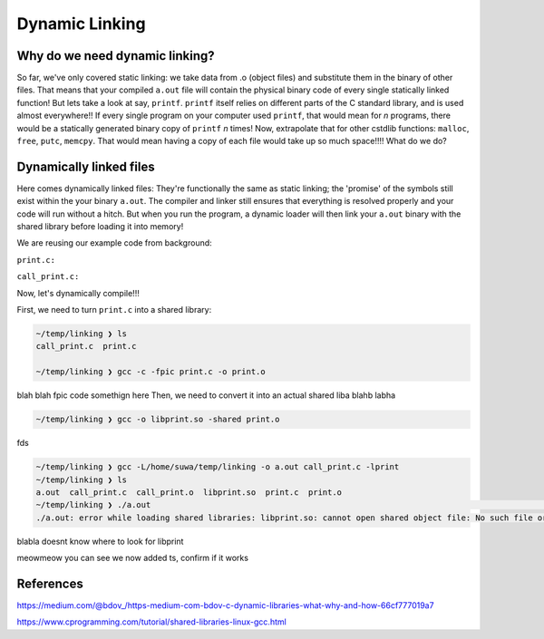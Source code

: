 Dynamic Linking
###############

Why do we need dynamic linking?
************************

So far, we've only covered static linking: we take data from .o (object files) and
substitute them in the binary of other files. That means that your compiled ``a.out`` file
will contain the physical binary code of every single statically linked function!
But lets take a look at say, ``printf``.
``printf`` itself relies on different parts of the C standard library, and is used almost
everywhere!! If every single program on your computer used ``printf``, that would mean for
*n* programs, there would be a statically generated binary copy of ``printf`` *n* times! Now,
extrapolate that for other cstdlib functions: ``malloc``, ``free``, ``putc``, ``memcpy``.
That would mean having a copy of each file would take up so much space!!!! What do we do?

Dynamically linked files
*********************

Here comes dynamically linked files: They're functionally the same as static linking;
the 'promise' of the symbols still exist within the your binary ``a.out``. The compiler
and linker still ensures that everything is resolved properly and your code will run without
a hitch. But when you run the program, a dynamic loader will then link your ``a.out`` binary
with the shared library before loading it into memory!

We are reusing our example code from background:

``print.c:``

.. code-block:: C 
   :linenos:

    #include <stdio.h>

    void print_me() {
        printf("meow!\n");
    }


``call_print.c:``

.. code-block:: C
   :linenos:

    void print_me();

    int main() {
        print_me();
    }

Now, let's dynamically compile!!!

First, we need to turn ``print.c`` into a shared library:

.. code-block:: bash

    ~/temp/linking ❯ ls
    call_print.c  print.c

    ~/temp/linking ❯ gcc -c -fpic print.c -o print.o

blah blah fpic code somethign here
Then, we need to convert it into an actual shared liba blahb labha

.. code-block:: bash

    ~/temp/linking ❯ gcc -o libprint.so -shared print.o

fds

.. code-block:: bash

    ~/temp/linking ❯ gcc -L/home/suwa/temp/linking -o a.out call_print.c -lprint
    ~/temp/linking ❯ ls
    a.out  call_print.c  call_print.o  libprint.so  print.c  print.o
    ~/temp/linking ❯ ./a.out                                                                                     git 01:13:15 PM
    ./a.out: error while loading shared libraries: libprint.so: cannot open shared object file: No such file or directory

blabla doesnt know where to look for libprint

.. code-block:: bash
    ~/temp/linking ❯ WD="$(pwd)"                                                                                 git 01:16:14 PM

    ~/temp/linking ❯ echo $WD                                                                                    git 01:16:23 PM
    /home/suwa/temp/linking

    ~/temp/linking ❯ echo $LD_LIBRARY_PATH                                                                       git 01:16:26 PM

    ~/temp/linking ❯ LD_LIBRARY_PATH=$WD:$LD_LIBRARY_PATH                                                        git 01:17:13 PM

    ~/temp/linking ❯ echo $LD_LIBRARY_PATH                                                                       git 01:17:43 PM
    /home/suwa/temp/linking:
    ~/temp/linking ❯ export LD_LIBRARY_PATH   

meowmeow you can see we now added ts, confirm if it works

.. code-block:: bash
    ~/temp/linking ❯ ./a.out                                                                                     git 01:19:26 PM
    meow!


References
**********
https://medium.com/@bdov_/https-medium-com-bdov-c-dynamic-libraries-what-why-and-how-66cf777019a7

https://www.cprogramming.com/tutorial/shared-libraries-linux-gcc.html
